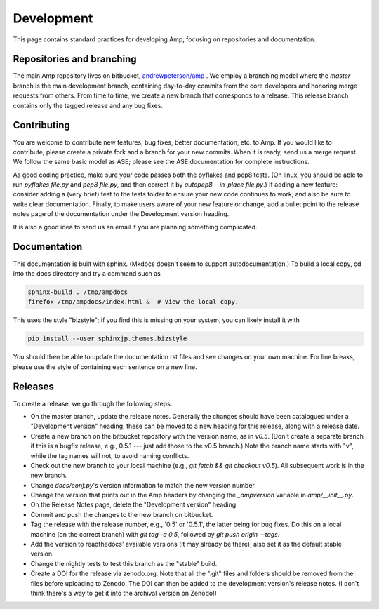 .. _Develop:

==================================
Development
==================================

This page contains standard practices for developing Amp, focusing on repositories and documentation.

----------------------------------
Repositories and branching
----------------------------------

The main Amp repository lives on bitbucket, `andrewpeterson/amp <https://bitbucket.org/andrewpeterson/amp>`_ .
We employ a branching model where the `master` branch is the main development branch, containing day-to-day commits from the core developers and honoring merge requests from others.
From time to time, we create a new branch that corresponds to a release.
This release branch contains only the tagged release and any bug fixes.

   .. image:: _static/branches.svg
      :width: 400 px
      :align: center


----------------------------------
Contributing
----------------------------------

You are welcome to contribute new features, bug fixes, better documentation, etc. to Amp.
If you would like to contribute, please create a private fork and a branch for your new commits.
When it is ready, send us a merge request.
We follow the same basic model as ASE; please see the ASE documentation for complete instructions.

As good coding practice, make sure your code passes both the pyflakes and pep8 tests.
(On linux, you should be able to run `pyflakes file.py` and `pep8 file.py`, and then correct it by `autopep8 --in-place file.py`.)
If adding a new feature: consider adding a (very brief) test to the tests folder to ensure your new code continues to work, and also be sure to write clear documentation.
Finally, to make users aware of your new feature or change, add a bullet point to the release notes page of the documentation under the Development version heading.

It is also a good idea to send us an email if you are planning something complicated.

----------------------------------
Documentation
----------------------------------

This documentation is built with sphinx.
(Mkdocs doesn't seem to support autodocumentation.)
To build a local copy, cd into the docs directory and try a command such as

.. code-block:: bash

   sphinx-build . /tmp/ampdocs
   firefox /tmp/ampdocs/index.html &  # View the local copy.

This uses the style "bizstyle"; if you find this is missing on your system, you can likely install it with

.. code-block:: bash

   pip install --user sphinxjp.themes.bizstyle


You should then be able to update the documentation rst files and see changes on your own machine.
For line breaks, please use the style of containing each sentence on a new line.

----------------------------------
Releases
----------------------------------

To create a release, we go through the following steps.

* On the master branch, update the release notes.
  Generally the changes should have been catalogued under a "Development version" heading; these can be moved to a new heading for this release, along with a release date.

* Create a new branch on the bitbucket repository with the version name, as in `v0.5`.
  (Don't create a separate branch if this is a bugfix release, e.g., 0.5.1 --- just add those to the v0.5 branch.)
  Note the branch name starts with "v", while the tag names will not, to avoid naming conflicts.

* Check out the new branch to your local machine (e.g., `git fetch && git checkout v0.5`).
  All subsequent work is in the new branch.

* Change `docs/conf.py`'s version information to match the new version number.

* Change the version that prints out in the Amp headers by changing the `_ampversion` variable in `amp/__init__.py`.

* On the Release Notes page, delete the "Development version" heading.

* Commit and push the changes to the new branch on bitbucket.

* Tag the release with the release number, e.g., '0.5' or '0.5.1', the latter being for bug fixes.
  Do this on a local machine (on the correct branch) with `git tag -a 0.5`, followed by `git push origin --tags`.

* Add the version to readthedocs' available versions (it may already be there); also set it as the default stable version.

* Change the nightly tests to test this branch as the "stable" build.

* Create a DOI for the release via zenodo.org.
  Note that all the ".git" files and folders should be removed from the files before uploading to Zenodo.
  The DOI can then be added to the development version's release notes.
  (I don't think there's a way to get it into the archival version on Zenodo!)
